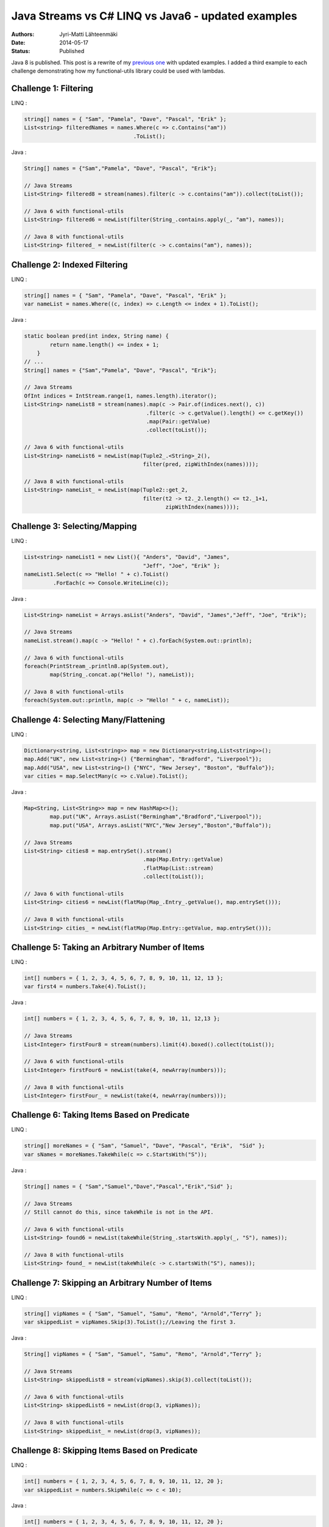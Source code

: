Java Streams vs C# LINQ vs Java6 - updated examples
===================================================

:Authors: Jyri-Matti Lähteenmäki
:Date: 2014-05-17
:Status: Published

Java 8 is published. This post is a rewrite of my `previous
one <./java-streams-vs-csharp-linq-vs-java6-updated-example.html>`__
with updated examples. I added a third example to each challenge
demonstrating how my functional-utils library could be used with
lambdas.

Challenge 1: Filtering
----------------------

LINQ :

.. code:: cs

    string[] names = { "Sam", "Pamela", "Dave", "Pascal", "Erik" };
    List<string> filteredNames = names.Where(c => c.Contains("am"))
                                      .ToList();

Java :

.. code:: java

    String[] names = {"Sam","Pamela", "Dave", "Pascal", "Erik"};

    // Java Streams
    List<String> filtered8 = stream(names).filter(c -> c.contains("am")).collect(toList());

    // Java 6 with functional-utils
    List<String> filtered6 = newList(filter(String_.contains.apply(_, "am"), names));

    // Java 8 with functional-utils
    List<String> filtered_ = newList(filter(c -> c.contains("am"), names));

Challenge 2: Indexed Filtering
------------------------------

LINQ :

.. code:: cs

    string[] names = { "Sam", "Pamela", "Dave", "Pascal", "Erik" };
    var nameList = names.Where((c, index) => c.Length <= index + 1).ToList();

Java :

.. code:: java

    static boolean pred(int index, String name) {
            return name.length() <= index + 1;
        }
    // ...
    String[] names = {"Sam","Pamela", "Dave", "Pascal", "Erik"};

    // Java Streams
    OfInt indices = IntStream.range(1, names.length).iterator();
    List<String> nameList8 = stream(names).map(c -> Pair.of(indices.next(), c))
                                          .filter(c -> c.getValue().length() <= c.getKey())
                                          .map(Pair::getValue)
                                          .collect(toList());

    // Java 6 with functional-utils
    List<String> nameList6 = newList(map(Tuple2_.<String>_2(),
                                         filter(pred, zipWithIndex(names))));

    // Java 8 with functional-utils
    List<String> nameList_ = newList(map(Tuple2::get_2,
                                         filter(t2 -> t2._2.length() <= t2._1+1,
                                                zipWithIndex(names))));

Challenge 3: Selecting/Mapping
------------------------------

LINQ :

.. code:: cs

    List<string> nameList1 = new List(){ "Anders", "David", "James",
                                         "Jeff", "Joe", "Erik" };
    nameList1.Select(c => "Hello! " + c).ToList()
             .ForEach(c => Console.WriteLine(c));

Java :

.. code:: java

    List<String> nameList = Arrays.asList("Anders", "David", "James","Jeff", "Joe", "Erik");

    // Java Streams
    nameList.stream().map(c -> "Hello! " + c).forEach(System.out::println);

    // Java 6 with functional-utils
    foreach(PrintStream_.println8.ap(System.out),
            map(String_.concat.ap("Hello! "), nameList));

    // Java 8 with functional-utils
    foreach(System.out::println, map(c -> "Hello! " + c, nameList));

Challenge 4: Selecting Many/Flattening
--------------------------------------

LINQ :

.. code:: cs

    Dictionary<string, List<string>> map = new Dictionary<string,List<string>>();
    map.Add("UK", new List<string>() {"Bermingham", "Bradford", "Liverpool"});
    map.Add("USA", new List<string>() {"NYC", "New Jersey", "Boston", "Buffalo"});
    var cities = map.SelectMany(c => c.Value).ToList();

Java :

.. code:: java

    Map<String, List<String>> map = new HashMap<>();
            map.put("UK", Arrays.asList("Bermingham","Bradford","Liverpool"));
            map.put("USA", Arrays.asList("NYC","New Jersey","Boston","Buffalo"));

    // Java Streams
    List<String> cities8 = map.entrySet().stream()
                                         .map(Map.Entry::getValue)
                                         .flatMap(List::stream)
                                         .collect(toList());

    // Java 6 with functional-utils
    List<String> cities6 = newList(flatMap(Map_.Entry_.getValue(), map.entrySet()));

    // Java 8 with functional-utils
    List<String> cities_ = newList(flatMap(Map.Entry::getValue, map.entrySet()));

Challenge 5: Taking an Arbitrary Number of Items
------------------------------------------------

LINQ :

.. code:: cs

    int[] numbers = { 1, 2, 3, 4, 5, 6, 7, 8, 9, 10, 11, 12, 13 };
    var first4 = numbers.Take(4).ToList();

Java :

.. code:: java

    int[] numbers = { 1, 2, 3, 4, 5, 6, 7, 8, 9, 10, 11, 12,13 };

    // Java Streams
    List<Integer> firstFour8 = stream(numbers).limit(4).boxed().collect(toList());

    // Java 6 with functional-utils
    List<Integer> firstFour6 = newList(take(4, newArray(numbers)));

    // Java 8 with functional-utils
    List<Integer> firstFour_ = newList(take(4, newArray(numbers)));

Challenge 6: Taking Items Based on Predicate
--------------------------------------------

LINQ :

.. code:: cs

    string[] moreNames = { "Sam", "Samuel", "Dave", "Pascal", "Erik",  "Sid" };
    var sNames = moreNames.TakeWhile(c => c.StartsWith("S"));

Java :

.. code:: java

    String[] names = { "Sam","Samuel","Dave","Pascal","Erik","Sid" };

    // Java Streams
    // Still cannot do this, since takeWhile is not in the API.

    // Java 6 with functional-utils
    List<String> found6 = newList(takeWhile(String_.startsWith.apply(_, "S"), names));

    // Java 8 with functional-utils
    List<String> found_ = newList(takeWhile(c -> c.startsWith("S"), names));

Challenge 7: Skipping an Arbitrary Number of Items
--------------------------------------------------

LINQ :

.. code:: cs

    string[] vipNames = { "Sam", "Samuel", "Samu", "Remo", "Arnold","Terry" };
    var skippedList = vipNames.Skip(3).ToList();//Leaving the first 3.

Java :

.. code:: java

    String[] vipNames = { "Sam", "Samuel", "Samu", "Remo", "Arnold","Terry" };

    // Java Streams
    List<String> skippedList8 = stream(vipNames).skip(3).collect(toList());

    // Java 6 with functional-utils
    List<String> skippedList6 = newList(drop(3, vipNames));

    // Java 8 with functional-utils
    List<String> skippedList_ = newList(drop(3, vipNames));

Challenge 8: Skipping Items Based on Predicate
----------------------------------------------

LINQ :

.. code:: cs

    int[] numbers = { 1, 2, 3, 4, 5, 6, 7, 8, 9, 10, 11, 12, 20 };
    var skippedList = numbers.SkipWhile(c => c < 10);

Java :

.. code:: java

    int[] numbers = { 1, 2, 3, 4, 5, 6, 7, 8, 9, 10, 11, 12, 20 };

    // Java Streams
    // Still cannot do this, since skipWhile is not in the API.

    // Java 6 with functional-utils
    List<Integer> skippedList6 = newList(dropWhile(lessThan(10), newArray(numbers)));

    // Java 8 with functional-utils
    List<Integer> skippedList_ = newList(dropWhile(c -> c < 10, newArray(numbers)));

Challenge 9: Ordering/Sorting Elements
--------------------------------------

LINQ :

.. code:: cs

    string[] friends = { "Sam", "Pamela", "Dave", "Anders", "Erik" };
    friends = friends.OrderBy(c => c).ToArray();

Java :

.. code:: java

    String[] friends = { "Sam", "Pamela", "Dave", "Anders", "Erik" };

    // Java Streams
    String[] friends8 = stream(friends).sorted().toArray(String[]::new);

    // Java 6 with functional-utils
    String[] friends6 = newArray(String.class, sort(friends));

    // Java 8 with functional-utils
    String[] friends_ = newArray(String.class, sort(friends));

Challenge 10: Ordering/Sorting Elements by Specific Criterium
-------------------------------------------------------------

LINQ :

.. code:: cs

    string[] friends = { "Sam", "Pamela", "Dave", "Anders", "Erik" };
    friends = friends.OrderBy(c => c.Length).ToArray();

Java :

.. code:: java

    String[] friends = { "Sam", "Pamela", "Dave", "Anders", "Erik" };

    // Java Streams
    String[] friends8 = stream(friends).sorted(comparing(String::length))
                                       .toArray(String[]::new);

    // Java 6 with functional-utils
    String[] friends6 = newArray(String.class, sort(by(String_.length), friends));

    // Java 8 with functional-utils
    String[] friends_ = newArray(String.class, sort(by(String::length), friends));

Challenge 11: Ordering/Sorting Elements by Multiple Criteria
------------------------------------------------------------

LINQ :

.. code:: cs

    string[] fruits = {"grape", "passionfruit", "banana",
                       "apple", "orange", "raspberry",
                       "mango", "blueberry" };

    //Sort the strings first by their length and then alphabetically.
    //preserving the first order.
    var sortedFruits = fruits.OrderBy(fruit =>fruit.Length)
                             .ThenBy(fruit => fruit);

Java :

.. code:: java

    String[] fruits = {"grape", "passionfruit", "banana","apple", "orange", "raspberry" };

    // Java Streams
    String[] fruits8 = stream(fruits).sorted(comparing(String::length)
                                            .thenComparing(naturalOrder()))
                                     .toArray(String[]::new);

    // Java 6 with functional-utils
    String[] fruits6 = newArray(String.class,
                                sort(by(String_.length).then(byNatural()), fruits));

    // Java 8 with functional-utils
    String[] fruits_ = newArray(String.class,
                                sort(by(String::length).then(byNatural()), fruits));

Challenge 12: Grouping by a Criterium
-------------------------------------

LINQ :

.. code:: cs

    string[] names = {"Sam", "Samuel", "Samu", "Ravi", "Ratna",  "Barsha"};
    var groups = names.GroupBy(c => c.Length);

Java :

.. code:: java

    String[] names = {"Sam", "Samuel", "Samu", "Ravi", "Ratna", "Barsha"};

    // Java Streams
    Map<Integer,List<String>> groups8 = stream(names).collect(groupingBy(String::length));

    // Java 6 with functional-utils
    Map<Integer, List<String>> groups6 = groupBy(String_.length, names);

    // Java 8 with functional-utils
    Map<Integer, List<String>> groups_ = groupBy(String::length, names);

Challenge 13: Filter Distinct Elements
--------------------------------------

LINQ :

.. code:: cs

    string[] songIds = {"Song#1", "Song#2", "Song#2", "Song#2", "Song#3", "Song#1"};
    //This will work as strings implement IComparable
    var uniqueSongIds = songIds.Distinct();

Java :

.. code:: java

    String[] songIds = {"Song#1", "Song#2", "Song#2", "Song#2", "Song#3", "Song#1"};

    // Java Streams
    List<String> distinct8 = stream(songIds).distinct().collect(toList());

    // Java 6 with functional-utils
    List<String> distinct6 = newList(distinct(songIds));

    // Java 8 with functional-utils
    List<String> distinct_ = newList(distinct(songIds));

Challenge 14: Union of Two Sets
-------------------------------

LINQ :

.. code:: cs

    List<string> friends1 = new List<string>() {"Anders", "David","James",
                                                "Jeff", "Joe", "Erik"};
    List<string> friends2 = new List<string>() { "Erik", "David", "Derik" };
    var allMyFriends = friends1.Union(friends2);

Java :

.. code:: java

    List<String> friends1 = Arrays.asList("Anders","David","James","Jeff","Joe","Erik");
    List<String> friends2 = Arrays.asList("Erik","David","Derik");

    // Java Streams
    Set<String> allMyFriends8 = Stream.concat(friends1.stream(), friends2.stream())
                                      .collect(toSet());

    // Java 6 with functional-utils
    Set<String> allMyFriends6 = union(newSet(friends1), newSet(friends2));

    // Java 8 with functional-utils
    Set<String> allMyFriends_ = union(newSet(friends1), newSet(friends2));

Challenge 15: First Element
---------------------------

LINQ :

.. code:: cs

    string[] otherFriends = {"Sam", "Danny", "Jeff", "Erik", "Anders","Derik"};
    string firstName = otherFriends.First();
    string firstNameConditional = otherFriends.First(c => c.Length == 5);

Java :

.. code:: java

    String[] otherFriends = {"Sam", "Danny", "Jeff", "Erik", "Anders","Derik"};

    // Java Streams
    Optional<String> firstName8 = stream(otherFriends).findFirst();
    Optional<String> firstNameCondl8 = stream(otherFriends).filter(c -> c.length() == 5)
                                                           .findFirst();

    // Java 6 with functional-utils
    Option<String> firstName6 = headOption(otherFriends);
    Option<String> firstNameCondl6 = find(String_.length.andThen(equalTo(5)), otherFriends);

    // Java 8 with functional-utils
    Option<String> firstName_ = headOption(otherFriends);
    Option<String> firstNameCond_ = find(c -> c.length() == 5, otherFriends);

Challenge 16: Generate a Range of Numbers
-----------------------------------------

LINQ :

.. code:: cs

    var multiplesOfEleven = Enumerable.Range(1, 100).Where(c => c % 11 == 0);

Java :

.. code:: java

    // Java Streams
    List<Integer> multiplesOfEleven8 = IntStream.rangeClosed(1,100)
                                                .filter(n -> n % 11 == 0)
                                                .boxed()
                                                .collect(toList());

    // Java 6 with functional-utils
    List<Integer> multiplesOfEleven6 = newList(filter(mod(11).andThen(equalTo(0)),
                                                      range(1, 100)));

    // Java 8 with functional-utils
    List<Integer> multiplesOfEleven_ = newList(filter(c -> c % 11 == 0, range(1, 100)));

Challenge 17: All
-----------------

LINQ :

.. code:: cs

    string[] persons = {"Sam", "Danny", "Jeff", "Erik", "Anders","Derik"};
    bool x = persons.All(c => c.Length == 5);

Java :

.. code:: java

    String[] persons = {"Sam", "Danny", "Jeff", "Erik", "Anders","Derik"};

    // Java Streams
    boolean x8 = stream(persons).allMatch(c -> c.length() == 5);

    // Java 6 with functional-utils
    boolean x6 = forall(String_.length.andThen(equalTo(5)), persons);

    // Java 8 with functional-utils
    boolean x_ = forall(c -> c.length() == 5, persons);

Challenge 18: Any
-----------------

LINQ :

.. code:: cs

    string[] persons = {"Sam", "Danny", "Jeff", "Erik", "Anders","Derik"};
    bool x = persons.Any(c => c.Length == 5);

Java :

.. code:: java

    String[] persons = {"Sam", "Danny", "Jeff", "Erik", "Anders","Derik"};

    // Java Streams
    boolean x8 = stream(persons).anyMatch(c -> c.length() == 5);

    // Java 6 with functional-utils
    boolean x6 = exists(String_.length.andThen(equalTo(5)), persons);

    // Java 8 with functional-utils
    boolean x_ = exists(c -> c.length() == 5, persons);

Challenge 19: Zip
-----------------

LINQ :

.. code:: cs

    string[] salutations = {"Mr.", "Mrs.", "Ms", "Master"};
    string[] firstNames = {"Samuel", "Jenny", "Joyace", "Sam"};
    string lastName = "McEnzie";

    salutations.Zip(firstNames, (sal, first) => sal + " " + first)
               .ToList()
               .ForEach(c => Console.WriteLine(c + " " + lastName));

Java :

.. code:: java

    String[] salutations = { "Mr.", "Mrs.", "Ms", "Master" };
    String[] firstNames = { "Samuel", "Jenny", "Joyace", "Sam" };
    String lastName = "McEnzie";

    // Java Streams
    Iterator<String> sal = stream(salutations).iterator();
    stream(firstNames).map(c -> sal.next() + " " + c + " " + lastName)
                      .forEach(System.out::println);

    // Java 6 with functional-utils
    foreach(PrintStream_.println8.ap(System.out),
            map(Tuple_.<String>asList16().andThen(Functional_.mkString1.ap(" ")),
                zip(salutations, firstNames, repeat(lastName))));

    // Java 8 with functional-utils
    foreach(System.out::println, map(c -> c._1 + " " + c._2 + " " + c._3,
                                     zip(salutations, firstNames, repeat(lastName))));
